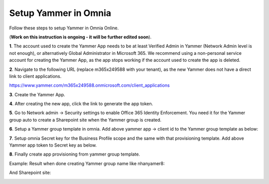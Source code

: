 Setup Yammer in Omnia
=======================

Follow these steps to setup Yammer in Omnia Online.

(**Work on this instruction is ongoing - it will be further edited soon**).

**1**. The account used to create the Yammer App needs to be at least Verified Admin in Yammer (Network Admin level is not enough), or alternatively Global Administrator in Microsoft 365. We recommend using a non-personal service account for creating the Yammer App, as the app stops working if the account used to create the app is deleted.

**2**. Navigate to the following URL (replace m365x249588 with your tenant), as the new Yammer does not have a direct link to client applications.

https://www.yammer.com/m365x249588.onmicrosoft.com/client_applications

**3**. Create the Yammer App.

.. image:: yammer-1.png

**4**. After creating the new app, click the link to generate the app token.

.. image:: yammer-2.png

.. image:: yammer-3.png

**5**. Go to Network admin -> Security settings to enable Office 365 Identity Enforcement. You need it for the Yammer group auto to create a Sharepoint site when the Yammer group is created.

.. image:: yammer-4.png
	 
**6**. Setup a Yammer group template in omnia. Add above yammer app -> client id to the Yammer group template as below:

.. image:: yammer-5.png

**7**. Setup omnia Secret key for the Business Profile scope and the same with that provisioning template. Add above Yammer app token to Secret key as below.

.. image:: yammer-6.png
 
**8**. Finally create app provisioning from yammer group template.

Example: Result when done creating Yammer group name like nhanyamer8:
 
.. image:: yammer-7.png

And Sharepoint site:

.. image:: yammer-8.png



